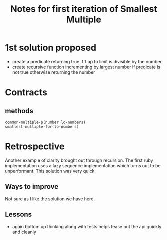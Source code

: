 #+TITLE: Notes for first iteration of Smallest Multiple

* 1st solution proposed

- create a predicate returning true if 1 up to limit is divisible by the number
- create recursive function incrementing by largest number if predicate is
  not true otherwise returning the number

* Contracts

** methods
: common-multiple-p(number lo-numbers)
: smallest-multiple-for(lo-numbers)

* Retrospective
Another example of clarity brought out through recursion.
The first ruby implementation uses a lazy sequence implementation
which turns out to be unperformant.
This solution was very quick 

** Ways to improve
Not sure as I like the solution we have here.

** Lessons
- again bottom up thinking along with tests helps tease out the api
  quickly and cleanly




